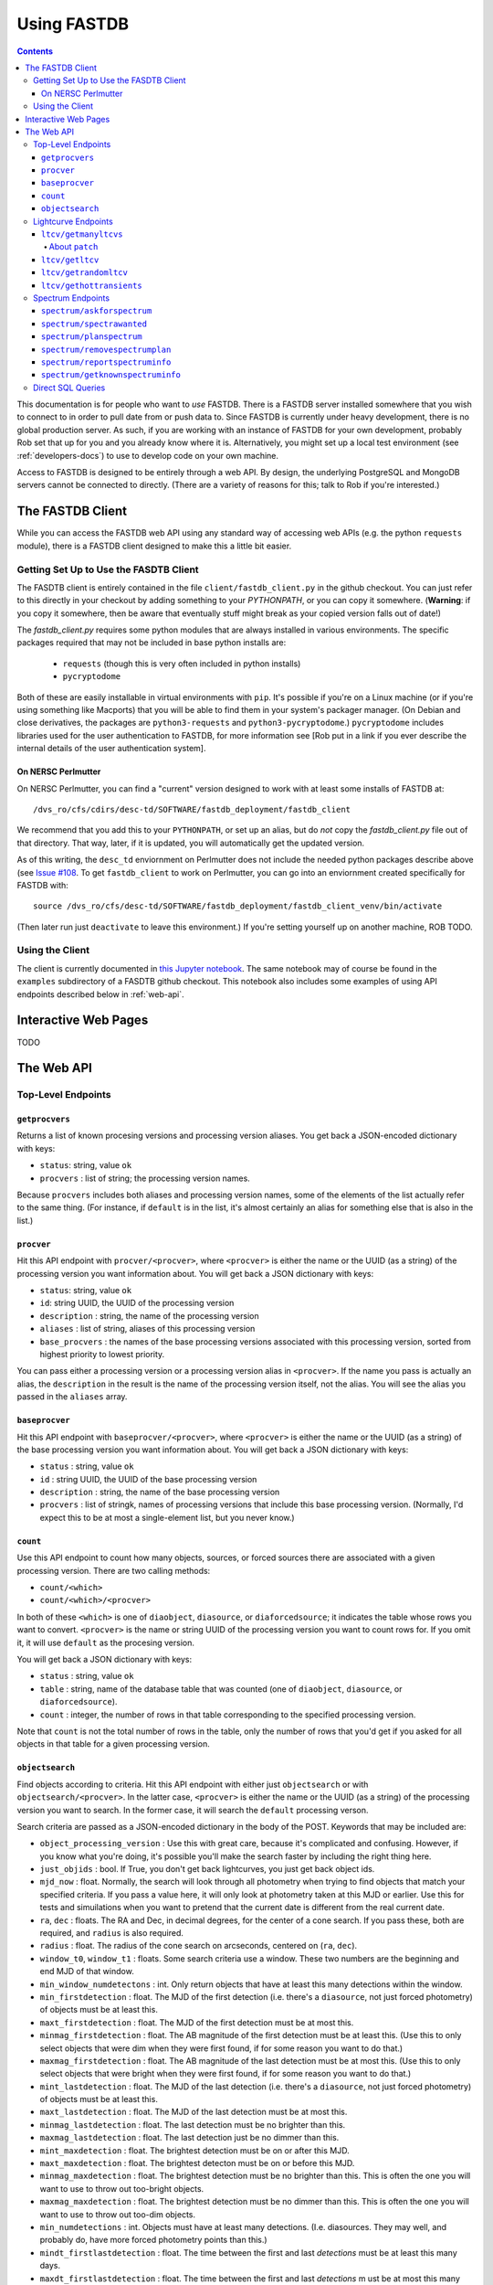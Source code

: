 .. _usage-docs:

============
Using FASTDB
============

.. contents::

This documentation is for people who want to *use* FASTDB.  There is a FASTDB server installed somewhere that you wish to connect to in order to pull date from or push data to.  Since FASTDB is currently under heavy development, there is no global production server.  As such, if you are working with an instance of FASTDB for your own development, probably Rob set that up for you and you already know where it is.  Alternatively, you might set up a local test environment (see :ref:`developers-docs`) to use to develop code on your own machine.

Access to FASTDB is designed to be entirely through a web API.  By design, the underlying PostgreSQL and MongoDB servers cannot be connected to directly.  (There are a variety of reasons for this; talk to Rob if you're interested.)

.. _the-fastdb-client:

The FASTDB Client
=================

While you can access the FASTDB web API using any standard way of accessing web APIs (e.g. the python ``requests`` module), there is a FASTDB client designed to make this a little bit easier.

Getting Set Up to Use the FASDTB Client
----------------------------------------

The FASDTB client is entirely contained in the file ``client/fastdb_client.py`` in the github checkout.  You can just refer to this directly in your checkout by adding something to your `PYTHONPATH`, or you can copy it somewhere.  (**Warning**: if you copy it somewhere, then be aware that eventually stuff might break as your copied version falls out of date!)

The `fastdb_client.py` requires some python modules that are always installed in various environments.  The specific packages required that may not be included in base python installs are:

  * ``requests`` (though this is very often included in python installs)
  * ``pycryptodome``

Both of these are easily installable in virtual environments with ``pip``.  It's possible if you're on a Linux machine (or if you're using something like Macports) that you will be able to find them in your system's packager manager.  (On Debian and close derivatives, the packages are ``python3-requests`` and ``python3-pycryptodome``.) ``pycryptodome`` includes libraries used for the user authentication to FASTDB, for more information see [Rob put in a link if you ever describe the internal details of the user authentication system].

On NERSC Perlmutter
********************

On NERSC Perlmutter, you can find a "current" version designed to work with at least some installs of FASTDB at::

  /dvs_ro/cfs/cdirs/desc-td/SOFTWARE/fastdb_deployment/fastdb_client

We recommend that you add this to your ``PYTHONPATH``, or set up an alias, but do *not* copy the `fastdb_client.py` file out of that directory.  That way, later, if it is updated, you will automatically get the updated version.

As of this writing, the ``desc_td`` enviornment on Perlmutter does not include the needed python packages describe above (see `Issue #108 <https://github.com/LSSTDESC/td_env/issues/108>`_.  To get ``fastdb_client`` to work on Perlmutter, you can go into an enviornment created specifically for FASTDB with::

  source /dvs_ro/cfs/desc-td/SOFTWARE/fastdb_deployment/fastdb_client_venv/bin/activate

(Then later run just ``deactivate`` to leave this environment.)  If you're setting yourself up on another machine, ROB TODO.

Using the Client
----------------

The client is currently documented in `this Jupyter notebook <https://github.com/LSSTDESC/FASTDB/blob/main/examples/using_fastdb_client.ipynb>`_.  The same notebook may of course be found in the ``examples`` subdirectory of a FASDTB github checkout.  This notebook also includes some examples of using API endpoints described below in :ref:`web-api`.


Interactive Web Pages
======================

TODO


.. _web-api:

The Web API
===========

Top-Level Endpoints
-------------------

.. _webap-getprocvers:

``getprocvers``
***************

Returns a list of known procesing versions and processing version aliases.  You get back a JSON-encoded dictionary with keys:

* ``status``: string, value ``ok``
* ``procvers`` : list of string; the processing version names.

Because ``procvers`` includes both aliases and processing version names, some of the elements of the list actually refer to the same thing.  (For instance, if ``default`` is in the list, it's almost certainly an alias for something else that is also in the list.)

.. _webap-procver:

``procver``
***********

Hit this API endpoint with ``procver/<procver>``, where ``<procver>`` is either the name or the UUID (as a string) of the processing version you want information about.  You will get back a JSON dictionary with keys:

* ``status``: string, value ``ok``
* ``id``: string UUID, the UUID of the processing version
* ``description`` : string, the name of the processing version
* ``aliases`` : list of string, aliases of this processing version
* ``base_procvers`` : the names of the base processing versions associated with this processing version, sorted from highest priority to lowest priority.

You can pass either a processing version or a processing version alias in ``<procver>``.  If the name you pass is actually an alias, the ``description`` in the result is the name of the processing version itself, not the alias.  You will see the alias you passed in the ``aliases`` array.

.. _webap-baseprocver:

``baseprocver``
***************

Hit this API endpoint with ``baseprocver/<procver>``, where ``<procver>`` is either the name or the UUID (as a string) of the base processing version you want information about.  You will get back a JSON dictionary with keys:

* ``status`` : string, value ``ok``
* ``id`` : string UUID, the UUID of the base processing version
* ``description`` : string, the name of the base processing version
* ``procvers`` : list of stringk, names of processing versions that include this base processing version.  (Normally, I'd expect this to be at most a single-element list, but you never know.)


.. _webap-count:

``count``
*********

Use this API endpoint to count how many objects, sources, or forced sources there are associated with a given processing version.  There are two calling methods:

* ``count/<which>``
* ``count/<which>/<procver>``

In both of these ``<which>`` is one of ``diaobject``, ``diasource``, or ``diaforcedsource``; it indicates the table whose rows you want to convert.  ``<procver>`` is the name or string UUID of the processing version you want to count rows for.  If you omit it, it will use ``default`` as the procesing version.

You will get back a JSON dictionary with keys:

* ``status`` : string, value ``ok``
* ``table`` : string, name of the database table that was counted (one of ``diaobject``, ``diasource``, or ``diaforcedsource``).
* ``count`` : integer, the number of rows in that table corresponding to the specified processing version.

Note that ``count`` is not the total number of rows in the table, only the number of rows that you'd get if you asked for all objects in that table for a given processing version.


.. _webap-objectsearch:

``objectsearch``
****************

Find objects according to criteria.  Hit this API endpoint with either just ``objectsearch`` or with ``objectsearch/<procver>``.  In the latter case, ``<procver>`` is either the name or the UUID (as a string) of the processing version you want to search.  In the former case, it will search the ``default`` processing verson.

Search criteria are passed as a JSON-encoded dictionary in the body of the POST.  Keywords that may be included are:

* ``object_processing_version`` : Use this with great care, because it's complicated and confusing.  However, if you know what you're doing, it's possible you'll make the search faster by including the right thing here.

* ``just_objids`` : bool.  If True, you don't get back lightcurves, you just get back object ids.

* ``mjd_now`` : float.  Normally, the search will look through all photometry when trying to find objects that match your specified criteria.  If you pass a value here, it will only look at photometry taken at this MJD or earlier.  Use this for tests and simuilations when you want to pretend that the current date is different from the real current date.

* ``ra``, ``dec`` : floats.  The RA and Dec, in decimal degrees, for the center of a cone search.  If you pass these, both are required, and ``radius`` is also required.

* ``radius`` : float.  The radius of the cone search on arcseconds, centered on (``ra``, ``dec``).

* ``window_t0``, ``window_t1`` : floats.  Some search criteria use a window.  These two numbers are the beginning and end MJD of that window.

* ``min_window_numdetectons`` : int.  Only return objects that have at least this many detections within the window.

* ``min_firstdetection`` : float.  The MJD of the first detection (i.e. there's a ``diasource``, not just forced photometry) of objects must be at least this.

* ``maxt_firstdetection`` : float.  The MJD of the first detection must be at most this.

* ``minmag_firstdetection`` : float.  The AB magnitude of the first detection must be at least this.  (Use this to only select objects that were dim when they were first found, if for some reason you want to do that.)

* ``maxmag_firstdetection`` : float.  The AB magnitude of the last detection must be at most this.  (Use this to only select objects that were bright when they were first found, if for some reason you want to do that.)

* ``mint_lastdetection`` : float.  The MJD of the last detection (i.e. there's a ``diasource``, not just forced photometry) of objects must be at least this.

* ``maxt_lastdetection`` : float.  The MJD of the last detection must be at most this.

* ``minmag_lastdetection`` : float.  The last detection must be no brighter than this.

* ``maxmag_lastdetection`` : float.  The last detection just be no dimmer than this.

* ``mint_maxdetection`` : float.  The brightest detection must be on or after this MJD.

* ``maxt_maxdetection`` : float.  The brightest detecton must be on or before this MJD.

* ``minmag_maxdetection`` : float.  The brightest detection must be no brighter than this.  This is often the one you will want to use to throw out too-bright objects.

* ``maxmag_maxdetection`` : float.  The brightest detection must be no dimmer than this.  This is often the one you will want to use to throw out too-dim objects.

* ``min_numdetections`` : int.  Objects must have at least many detections.  (I.e. diasources.  They may well, and probably do, have more forced photometry points than this.)
  
* ``mindt_firstlastdetection`` : float.  The time between the first and last *detections* must be at least this many days.

* ``maxdt_firstlastdetection`` : float.  The time between the first and last *detections* m ust be at most this many days.  Be careful with this.  If you're trying to find stuff whose lightcurve only lasts a week, and a cosmic ray hit the objects' host galaxy a year later, and somehow that cosmic ray didn't get properly filtered out, then the ``dt`` between the first and last detections will be a year.

* ``min_lastmag`` : The most recent photometric measurement (including both detections and forced photometry ) must be no brighter than this.

* ``max_lastmag`` : The most recent photometry measurement must be no dimmer than this.

* ``statbands`` : list of string.  Normally, all of the cuts based on detection dates, detection counts, magnitudes, etc., consider all bands equally.  If you only want to consider some bands, list those here.  For instance, if you're only interested in cutting on measurements of the g, r, and i bands, pass ``['g', 'r', 'i']`` here.  This parameter also affects what is inclued in the returned data; it will ignore any measurements of bands that aren't in this list.

You get back table of data.  ROB DOCUMENT THIS.
  

Lightcurve Endpoints
--------------------

.. _ltcv-getmanyltcvs:

``ltcv/getmanyltcvs``
*********************

Get the lightcurves of multiple objects.

Call this by hitting one of the two endpoints:

* ``ltcv/getmanyltcvs``
* ``ltcv/getmanyltcvs/<procver>``

where ``<procver>`` is the name or UUID of the processing version you want lightcurves from.  If not give, it will use ``default`` as the processing version.

You must pass a JSON-encoded dictionary as the POST data, which has one required key: ``objids``.  The value must be a list of object IDs.  These may be either integer ``diaobjectid`` or UUID (string) ``rootid`` values.  (You can't mix them, however; either pass all integers, or all uuids.)  **Warning**: There are subtleties around ``diaobjectid`` values and processing versions.  If you give a ``diaobjectid`` from one release, but then ask for the processing version of another release, you may well get nothing back even when you might have expected to get something.  It's usually safer to use root object ids.

In addition, there are three optional keys:

* ``bands`` : a list of string.  The bands you want the lightcurves for.  If not give, you will get all bands.

* ``which`` : a string, one of "detections", "forced", or "patch".  If "detections", you will only get back ``diasource`` information (i.e. things that passed detection cuts on a difference image).  If "forced", you get back only forced photometry.  If "patch", you get back forced photometry where it's available, with detections filled in where forced photometry is not available (see below).  The default is ``patch``, which is often not what you want....

* ``mjd_now`` : float.  Normally, you will get back all relevant photometry.  For normal usage, that means photomtery from before the current time, because the future hasen't happened yet.  If you specify this value, you only get back photometry from this MJD or earlier.  Use this during tests and simulations.


You will get back a JSON-encoded dict.  The keys of the dictionary are ``diaobjectid`` values.  (These are nominally big ints, but because of limitations of JSON, they will actually be string.)  Values are themselves dicts.  Each value is a dictionary with:

* ``diaobjectid`` : 64-bit integer.  Yes, this is redundant with the key.
* ``rootid`` : The root diaobjectid.  A given position on the sky should only have one ``rootid`` associated with it, but there will in general be multiple ``diaobjectid`` values that all share the same ``rootid`` (as each release will have new values of ``diaobjectid`` for the same object).
* ``ra``, ``dec`` : floats.  A nominal position (decimal degrees) for the object.  This is probably not the best position for the object, but is most likely the measurement of the position of the first time this object was detected.
* ``raerr``, ``decerr``, ``ra_dec_cov`` : floats. nominally uncertainties (and covariance) on ``ra`` and ``dec``.
* (other things)
* ``ltcv``: a dict with photometry, with keys:

  * ``mjd`` : list of float
  * ``band`` : list of string
  * ``flux`` : list of float (nJy)
  *  ``fluxerr`` : list of float
  * ``istdet`` : list of int.  1 if this point was detected, 0 if it was not (i.e. is only forced photometry)
  * ``ispatch`` : list of int.  Only included if ``which`` was ``patch``

About ``patch``
^^^^^^^^^^^^^^^

The purpose of ``patch`` is when you want the latest available information, at the cost of consistency.  The most consistent lightcurve will come from forced photometry.  Detections are each going to be at slightly different positions, because they are found where they are found, and will be baised towards pixels that fluctuatve up.  However, during realtime operation, there will be a delay between when detections are made (for which alerts are sent), and when forced photometry is available.  By asking for ``patch``, you get all the available photometry.  You get all the forced photometry that's available (including on images where there was no detection).  For the most recent epochs, where forced photometry is not yet available, you'll get the detections.  This is no good for precise lightcurves, but is probably what you want when trying to get the best estimate of the type or current brightness of a live lightcurve.


.. _ltcv-getltcv:

``ltcv/getltcv``
****************

Get the lightcurve of a single object.  Hit this with one of:

* ``ltcv/getltcv/<objid>``
* ``ltcv/getltcv/<procver>/<objid>``

``<objid>`` is either the integer ``diaobjectid`` or string (uuid) ``rootid`` of the object whose lightcurve you want.  ``procver`` is the processing version of photometry to pull.  **Warning**: there are subtleties around ``diaobjectid`` and processing versions.  Be careful!  It's often safer to specify root ids.

``<procver>`` is the processing version of the photometry to fetch.  If not given, it will assume ``default``.

You can optionally include a JSON-encoded dictionary as POST data with any of the keys ``bands``, ``which``, or ``mjd_now``.  See the docuemtnation on :ref:`ltcv-getmanyltcvs` for what these mean.

You will get back a JSON-encoded dictionary which is just like a single value of the dictionary you get back from :ref:`ltcv-getmanyltcvs`.



``ltcv/getrandomltcv``
**********************

TODO

.. _ltcv-gethottransients:

``ltcv/gethottransients``
*************************

This is the endpoint you hit in order to find currently active lightcurves.  Pass it a JSON-encoded dictionary which can include any of the following optional keys:

* ``processing_version`` : the name or UUID of the processing version to find photometry for.  Defaults to ``realtime``, which is usually what makes the most sense for this endpoint.

* ``return_format`` : int, default 0.  Please just leave this at 0.

* ``detected_since_mjd`` : int.  Only include objects that have been *detected* since this MJD.

* ``detected_in_last_days`` : int.  Only include objects that have been *detected* with this many previous days.  You can't give both this and ``detected_since_mjd``.  This defaults to 30, but that default is ignored if you pass ``detected_since_mjd``.

* ``mjd_now`` : int.  Normally, for ``detected_in_last_days``, it compares the time to the current time.  This makes sense for normal operation.  However, for tests, simulations, you often want to pretend it's a different time.  Specify the time you want to pretend it is here.

* ``source_patch`` : bool, default False.  When you get lightcurves back, normally you get back only forced photometry.  Set this to True to get back photometry where forced photometry is not yet available.  See the discussoin of ``patch`` under the documentation for :ref:`ltcv-getmanyltcvs`.

* ``include_hostinfo`` : bool, default False.  If True, include additional information associated with the first-listed possible host of each transient.  WARNING: NOT TESTED.

You will get back JSON, whose format depends on the value of ``return_format``.  For ``return_format=0`` (the default), you get a list of dictionaries.  Each row corresponds to a single detected transient, and will have keys:

* ``rotid`` : string uuid
* ``diaobjectid`` : bigint
* ``ra`` : float, nominal ra of the object.  (May not be the best position!)
* ``dec`` : float, nominal dec of the object.  (May not be the best position!)
* ``zp`` : float, always 31.4
* ``redshift`` : float, currently always -99 (not implemented!)
* ``sncode`` : float, currently always -99 (not implemented!)
* ``photometry`` : dict with five keys, each of which is a list witt the same length

  * ``mjd`` : float, mjd of lightcurve point
  * ``band`` : string, one of u, g, r, i, z, or Y
  * ``flux`` : flux, psf flux in nJy
  * ``fluxerr`` : undertainty on flux
  * ``is_source`` : bool; if False, there is no diasource associated with this point (it wasn't detected).

If ``include_hostinfo`` is True, then each row of the top-level list also includes the following fields:

* ``hostgal_stdcolor_u_g`` : float, color in magnitudes
* ``hostgal_stdcolor_g_r`` : float
* ``hostgal_stdcolor_r_i`` : float
* ``hostgal_stdcolor_i_z`` : float
* ``hostgal_stdcolor_z_y`` : float
* ``hostgal_stdcolor_u_g_err`` : float, uncertainty on color in magnitudes
* ``hostgal_stdcolor_g_r_err`` : float
* ``hostgal_stdcolor_r_i_err`` : float
* ``hostgal_stdcolor_i_z_err`` : float
* ``hostgal_stdcolor_z_y_err`` : float
* ``hostgal_petroflux_r`` : float, the flux within a defined radius in nJy (use zeropoint=31.4)
* ``hostgal_petroflux_r_err`` : float, uncertainty on petroflux_r
* ``hostgal_snsep`` : float, a number that's currently poorly defined and that will change
* ``hostgal_pzmean`` : float, estimate of mean photometric redshift
* ``hostgal_pzstd`` : float, estimate of std deviation of photometric redshift


Spectrum Endpoints
------------------

``spectrum/askforspectrum``
***************************

This is the web API end point you use to register your desire for spectroscopic follow-up of a transient.  (Or, ideally, host, but the system is not yet designed to distinguish the two.)  You pass to it JSON-encoded POST data which is a dictionary with keys:

* ``requester`` : string.  Who wants this specrum?  In the case of RESSEPCT instances, this should indicate that it was RESSPECT, and which running algorithm / instance of RESSPECT is making the request.

* ``objectids`` : The *root* object ids of the objects whose spectra you want.  This is a list of uuids (or strings formatted from UUIDs); it is *not* a list of integers.  Do *not* use the ``diaobjectid`` field to fill this out!

* ``priorities`` : A list of integers whose length must be the same as the length of ``objectids``.  Priorities in the inclusive range 0 (low priority) to 5 (high priority) indicating how important this spectrum is to you.  These priorities are fuzzily defined, and may well be ignored by anybody going to get spectra.  However, they will have access to these numbers, in case they want to decide which objects to target first.

If all is well, you will get back a JSON dictionary with keys ``status`` (value ``ok``), ``message`` (value ``wanted spectra created``), and ``num`` (value is an integer with the number of wanted spectra rows inserted into the database).


``spectrum/spectrawanted``
**************************

This is the endpoint to query if you want to figure out which specific objects have had spectra requested.  You would use this if you've got access to a spectroscopic instrument, and you want to know what spectra are most useful to DESC.  This will *only* find spectra where somebody has requested it using ``spectrum/askforspectrum``; if what you're after is any active transient, then you want to use :ref:`ltcv/gethottransients <ltcv-gethottransients>` instead.

POST to the endpoint with dictionary in a JSON payload.  This may be an empty dictionary ``{}``; the following optional keys may be included:

* ``requested_since`` : string in the format ``YYYY-MM-DD`` or ``YYYY-MM-DD hh:mm:ss``; only find spectra that were requested since this time.  (This is so you can filter out old requests.)  You will usually want to specify this.  If you don't, it will give you anything that anybody has asked for ever.

* ``requester`` : string; if given, only get spectra requested by a specific requester.  If not given, get all spectra requested by everybody.
  
* ``not_claimed_in_last_days`` : int; only return spectra where nobody else has indicated a intention to take this spectrum.  Use this to coordinate between facilities, so that multiple facilities don't all get the same spectra.  This defaults to 7 if not specified.  If you don't want to consider whether anybody else has said they're going to take a spectrum, explicitly pass ``None`` for this value.

* ``no_spectra_in_last_days``: int; only return objects that have not had spectrum information reported in this many days.  This is also for coordination.  If you don't want to consider just what is planned, but what somebody actually claims to have observed, then use this.  If not given, it defaults to 7.  (This may be combined with ``not_claimed_in_last_days``.  It's entirely possible that people will report spectra that they have not claimed.)  To disable consideration of existing spectra, as with ``not_claimed_in_last_days`` set this parameter to ``None``.
  
* ``procver`` : string; the processing version to look at when finding photometry.  It will also filter out objects which are not defined in this procesing version.  If not given, will consider all data from all processing versions.  This is probably actually OK, because we're unlikely to have multiple processing versions of real-time data from the last couple of weeks.  However, to be safe, you might want to use [ROB FIGURE OUT THE PROCESSING VERSION ALIAS WE'RE GOING TO USE FOR REAL TIME DATA].

* ``detected_since_mjd`` : float.  Only return objects that have been *detected* (i.e. found as a source in DIA scanning) by Rubin since this MJD.  Be aware that an object may not have been detected in the last few days simply because it's field hasn't been observed!  If not passed, then the server will use ``detected_in_last_days`` (below) instead.  Pass ``None`` to explicilty disable consideration of recent detections.

* ``detected_in_last_days``: float.  Only return objects that have been *detected* within this may previous days by LSST DIA.  Ignored if ``detected_since_mjd`` is specified.  If neither this nor ``detected_since_mjd`` is given, defaults to 14.

* ``lim_mag`` : float; a limiting magnitude; make sure that the last measurement or detection was at most this magnitude.

* ``lim_mag_band`` : str; one of u, g, r, i, z, or Y.  The band of ``lim_mag``.  If not given, will just look at the latest observation without regard to band.
  
* ``mjd_now`` : float; pretend that the current MJD is this date.  Normally, the server will use the current time, and normally this is what you want.  This parameter is here for testing purposes.  All database queries will cut off things that are later in time than this time.
  
You will get back a JSON-encoded list.  Each element of the list is a dictionary with keys:

* ``oid``: a UUID, the root diaobject id of the object whose spectrum is watned.
* ``ra`` : RA in degrees of the object (from the ``diaobject`` table)
* ``dec`` : Dec in degrees of hte object (from the ``diaobject`` table )
* ``req`` : a string, the name of the person or system who requested the spectrum
* ``prio`` : an integer in the range [0,5]: the priority of the spectrum.  Higher means higher priority.  This is defined fuzzily, so consider it advisory rather than rigorous; different requesters may use this differently.
* ``latest_source_mjd`` : the MJD of the latest *detection* of this object
* ``latest_source_band`` : the latest *detection* of this object
* ``latest_source_mag`` : the AB magnitude of the latest *detection*
* ``latest_forced_mjd`` : the MJD of the latest forced photometry available for this object
* ``latest_forced_band`` : the band of the latest forced photometry available for this object
* ``latest_forced_mag`` : the AB magnitude of the latest forced photometry available for this object.

Note that you may well get back multiple entries in the list for the same ``oid``.  This will happen if more than one requester has asked for spectra of the same object.


``spectrum/planspectrum``
*************************

Use this to declare your intent to take a spectrum.  This is here so that multiple observatories can coordinate.  ``spectrum/spectrawanted`` (see above) is able to filter out things that have a planned spectrum.

POST to the api endpoint with a JSON payload that is a dict.  Required keys are:

* ``oid``: string UUID; the object ID of the object you're going to take a spectrum of.  These UUIDs are returned by ``ltcv/gethottransients``.

* ``facility``: string; the name of the telescope or facility where you will take the spectrm.

* ``plantime``: string ``YYYY-MM-DD`` or ``YYYY-MM-DD HH:MM:SS``; when you expect to actuallyobtain the spectrum.

You may also include one optional key:

* ``comment``: string, any notes bout your planned spectrum.

If all is well, you will get back a dictionary with a single key: ``{'status': 'ok'}``

``spectrum/removespectrumplan``
*******************************

Use this to remove a spectrum plan.  This isn't strictly necessary if you succesfully took a spectrum and reported the info with ``spectrum/reportspectruminfo`` (see below), but you may still use it.  The real use case is if you planned a spectrum, but for whatever reason (e.g. the night was cloudy), you didn't actually get that spectrum.  In that case, you probably want to remove your spectrum plan from FASTDB so that other people won't skip that object thinking you are going to do it.

POST to the api endpoint with a JSON payload that is a dict.  There are two required keywords:
* ``oid``: string UUID
* ``facility``: string
these must match exactly what you passed when you called ``spectrum/planspectrum``.  Any entry in the database matching these two things will be removed.

(Note: there's no authentication check on the specific facility.  Any authenticated user to FASTDB can remove any spectrum plan.  We're trusting that the people who have been given accounts on FASTDB are only going to remove spectrum plans that they themselves submitted, or that the otherwise know are legitimate to remove.)

If all is well, you will get back a dictionary with a two keys.  The value of ``status`` will be ``ok``, and the value of ``ndel`` will be the number of rows deleted from the database.

``spectrum/reportspectruminfo``
*******************************

When you've actually taken a spectrum, it will help us greatly if you tell us about it. This both lets us know that a spectrum has been taken, and gives us information about type and redshift. Eventually, we may have additional fields (something about S/N, something about type confidence, perhaps), and eventually we will have a way for uploading a 1d spectrum, but for now we're just asking for a redshift and a classid.

POST to the api endpoint with a JSON payload that is a dict, with keys:

* ``oid``: string UUID;  the id of the object, the same value that all the previous URLs have used

* ``facility``: string; the name of the facility. If you submitted a plan, this should match the facililty that you sent to ``spectrum/planspectrum``. (It's OK to report spectra that you didn't declare a plan for ahead of time!)

* ``mjd``: float; the mjd of when the spectrum was taken. (Beginning, middle, or end of exposure, doesn't matter.)

* ``z``: float;  the redshift of the supernova from the spectrum. Leave this blank ("" or None) if it cannot be determined.

* ``classid``: int — the type from the spectrum. Use the `ELAsTiCC/DESC taxonomy <https://github.com/LSSTDESC/elasticc/blob/main/taxonomy/taxonomy.ipynb>`_.
  

``spectrum/getknownspectruminfo``
**********************************

This is to get what spectrum information has been reported.

POST to the api endpoint a JSON-encoded dict.  All keys are optional; possibilities include:

* ``oid`` :  str or list of str; if included only get the spectra for this object or these objects.  (Query multiple objects by passing a list.)  These are the same UUIDs that all the previous endpoints have used.

* ``facility``: str; if included, only get spectrum information from this facility.  Otherwise, include spectrum information from all facilities.

* ``mjd_min``: float; if included, only get information about spectra taken at this mjd or later.

* ``mjd_max``: float; if included, only get information about spectra taken at this mjd or earlier.

* ``classid``: float; if included, only get information about spectra tagged with this cass id.

* ``z_min``: float; if included, only get information about spectra at this redshift or higher.

* ``z_max``: float, if included, only get information about spectra at this redshift or lower.

* ``since``: str ``YYYY-MM-DD HH:MM:SS`` or ``YYYY-MM-DD``; if included, only get spectra that were reported on this data/time (UTC) or later.

If you include no keys, you'll get information about all spectra that the database knows about, which may be overwhelming. (The API may also time out.)

If all is well, the response you get back is a json-encoded list (which might be empty).  Each element of the list is a dictionary with keys:

* ``specinfo_id``: string UUID; you can safely ignore this

* ``oid``: string UUID; the same UUID you've been using all along

* ``facility``: string; the facility that reported the spectrumn

* ``inserted_at``: datatime; the time at which the spectrum was reported to the database
  
* ``mjd``: float, the MJD the spectrum was taken

* ``z``: float or None, the redshift from the spectrum.  If None, it means that the redshfit wasn't able to be determined from the spectrum.

* ``classid``: the reported class id.

Direct SQL Queries
------------------

**Warning**: We strongly recommend *against* using custom-built SQL queries to the database.  The reason is that the table structure surrounding :ref:`processing-versions` is complicated enough that it's very easy to construct a query that will give you results that to casual inspecton look right but that are in fact wrong.  If you can't find a web API to do what you need to do, please talk to Rob.  If you *must* do direct SQL queries, make sure you really understand how processing versions work.

The FASDTB web interface includes a front-end for direct read-only SQL queries to the backend PostgreSQL database.  (Note that "read-only" means that you can't commit changes to the database.  You *can* use temporary tables with this interface, and that is often a very useful thing to do.)

TODO document this.  In the mean time, see the `examples FASDTB client Juypyter notebook <https://github.com/LSSTDESC/FASTDB/blob/main/examples/using_fastdb_client.ipynb>`_ for documentation on this interface.
